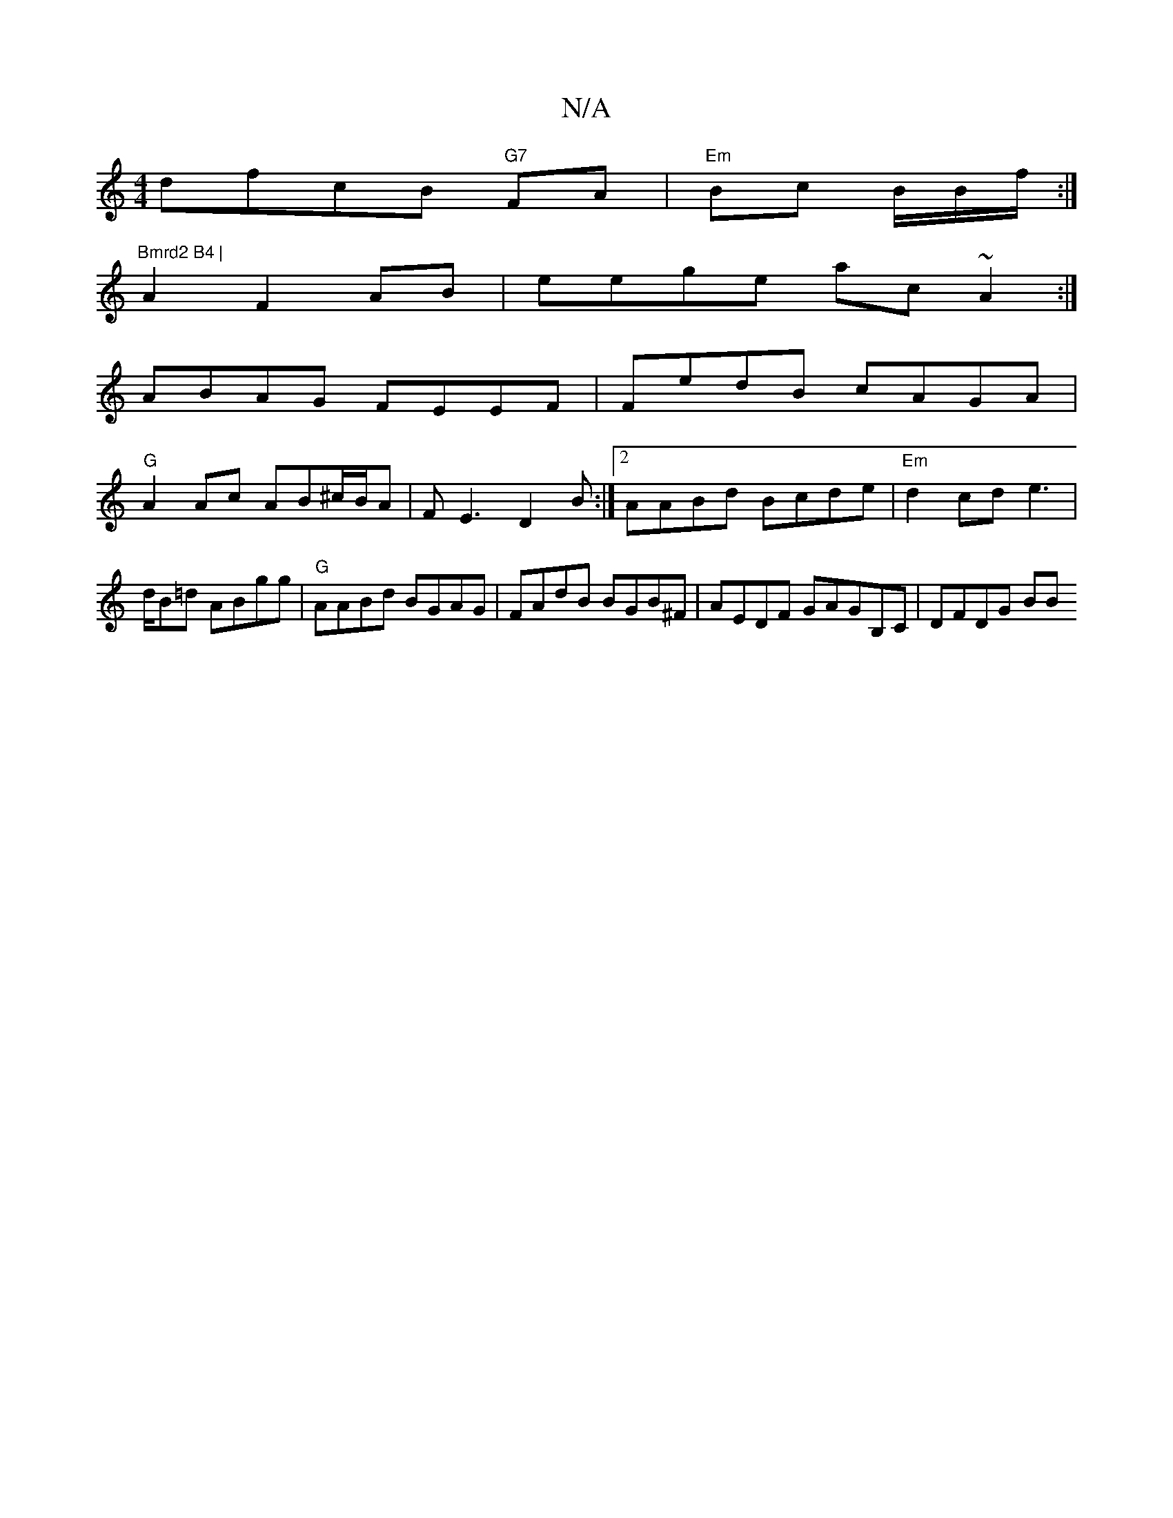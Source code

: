 X:1
T:N/A
M:4/4
R:N/A
K:Cmajor
dfcB "G7"FA|"Em"Bc B/2B/2f/2:|
"Bmrd2 B4 |
A2 F2AB|eege ac~A2:|
ABAG FEEF| FedB cAGA|
"G"A2 Ac AB^c/B/A| FE3 D2B:|2 AABd Bcde|"Em"d2 cd e2|[M:T]>dB=d ABgg|"G"AABd BGAG | FAdB BGB^F|AEDF GAGB,C|DFDG BB